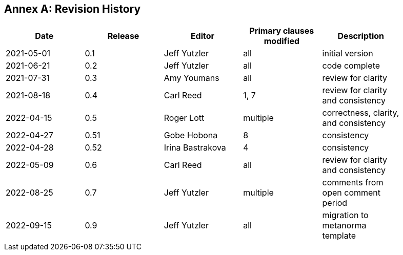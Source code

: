 [appendix]
:appendix-caption: Annex
== Revision History

[width="90%",options="header"]
|===
|Date |Release |Editor | Primary clauses modified |Description
|2021-05-01 |0.1 |Jeff Yutzler |all |initial version
|2021-06-21 |0.2 |Jeff Yutzler |all |code complete
|2021-07-31 |0.3 |Amy Youmans |all |review for clarity
|2021-08-18 |0.4 |Carl Reed   |1, 7   |review for clarity and consistency
|2022-04-15 |0.5 |Roger Lott   |multiple   |correctness, clarity, and consistency
|2022-04-27 |0.51 |Gobe Hobona |8   |consistency
|2022-04-28 |0.52 |Irina Bastrakova |4   |consistency
|2022-05-09 |0.6 |Carl Reed  |all |review for clarity and consistency
|2022-08-25 |0.7 |Jeff Yutzler  |multiple |comments from open comment period
|2022-09-15 |0.9 |Jeff Yutzler  |all   |migration to metanorma template
|===
